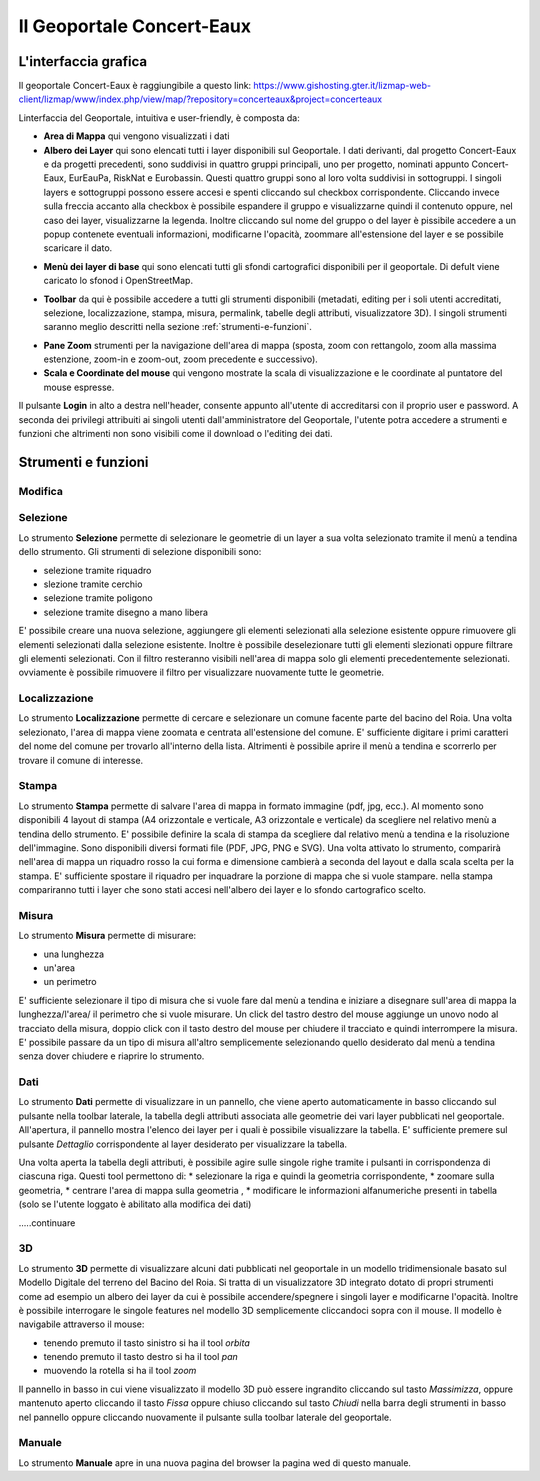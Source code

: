 Il Geoportale Concert-Eaux
==================================

L'interfaccia grafica
--------------------------------------------

Il geoportale Concert-Eaux è raggiungibile a questo link: https://www.gishosting.gter.it/lizmap-web-client/lizmap/www/index.php/view/map/?repository=concerteaux&project=concerteaux

.. image:: img/interfaccia.png

Linterfaccia del Geoportale, intuitiva e user-friendly, è composta da:

* **Area di Mappa** qui vengono visualizzati i dati
* **Albero dei Layer** qui sono elencati tutti i layer disponibili sul Geoportale. I dati derivanti, dal progetto Concert-Eaux e da progetti precedenti, sono suddivisi in quattro gruppi principali, uno per progetto, nominati appunto Concert-Eaux, EurEauPa, RiskNat e Eurobassin. Questi quattro gruppi sono al loro volta suddivisi in sottogruppi. I singoli layers e sottogruppi possono essere accesi e spenti cliccando sul checkbox corrispondente. Cliccando invece sulla freccia accanto alla checkbox è possibile espandere il gruppo e visualizzarne quindi il contenuto oppure, nel caso dei layer, visualizzarne la legenda. Inoltre cliccando sul nome del gruppo o del layer è pissibile accedere a un popup contenete eventuali informazioni, modificarne l'opacità, zoommare all'estensione del layer e se possibile scaricare il dato.

.. image:: img/layer.gif

* **Menù dei layer di base** qui sono elencati tutti gli sfondi cartografici disponibili per il geoportale. Di defult viene caricato lo sfonod i OpenStreetMap.

.. image:: img/base_layer.gif

* **Toolbar** da qui è possibile accedere a tutti gli strumenti disponibili (metadati, editing per i soli utenti accreditati, selezione, localizzazione, stampa, misura, permalink, tabelle degli attributi, visualizzatore 3D). I singoli strumenti saranno meglio descritti nella sezione :ref:`strumenti-e-funzioni`.

.. image:: img/tool.gif

* **Pane Zoom** strumenti per la navigazione dell'area di mappa (sposta, zoom con rettangolo, zoom alla massima estenzione, zoom-in e zoom-out, zoom precedente e successivo).
* **Scala e Coordinate del mouse** qui vengono mostrate la scala di visualizzazione e le coordinate al puntatore del mouse espresse.

Il pulsante **Login** in alto a destra nell'header, consente appunto all'utente di accreditarsi con il proprio user e password. A seconda dei privilegi attribuiti ai singoli utenti dall'amministratore del Geoportale, l'utente potra accedere a strumenti e funzioni che altrimenti non sono visibili come il download o l'editing dei dati.

.. _strumenti-e-funzioni:

Strumenti e funzioni
--------------------------------------------

Modifica
+++++++++


Selezione
++++++++++
Lo strumento **Selezione** permette di selezionare le geometrie di un layer a sua volta selezionato tramite il menù a tendina dello strumento. Gli strumenti di selezione disponibili sono:

* selezione tramite riquadro
* slezione tramite cerchio
* selezione tramite poligono
* selezione tramite disegno a mano libera

E' possibile creare una nuova selezione, aggiungere gli elementi selezionati alla selezione esistente oppure rimuovere gli elementi selezionati dalla selezione esistente. Inoltre è possibile deselezionare tutti gli elementi slezionati oppure filtrare gli elementi selezionati. Con il filtro resteranno visibili nell'area di mappa solo gli elementi precedentemente selezionati. ovviamente è possibile rimuovere il filtro per visualizzare nuovamente tutte le geometrie.

.. image:: img/selezione.gif


Localizzazione
+++++++++++++++
Lo strumento **Localizzazione** permette di cercare e selezionare un comune facente parte del bacino del Roia. Una volta selezionato, l'area di mappa viene zoomata e centrata all'estensione del comune. E' sufficiente digitare i primi caratteri del nome del comune per trovarlo all'interno della lista. Altrimenti è possibile aprire il menù a tendina e scorrerlo per trovare il comune di interesse.

.. image:: img/localizzazione.gif

Stampa
+++++++
Lo strumento **Stampa** permette di salvare l'area di mappa in formato immagine (pdf, jpg, ecc.). Al momento sono disponibili 4 layout di stampa (A4 orizzontale e verticale, A3 orizzontale e verticale) da scegliere nel relativo menù a tendina dello strumento. E' possibile definire la scala di stampa da scegliere dal relativo menù a tendina e la risoluzione dell'immagine. Sono disponibili diversi formati file (PDF, JPG, PNG e SVG). Una volta attivato lo strumento, comparirà nell'area di mappa un riquadro rosso la cui forma e dimensione cambierà a seconda del layout e dalla scala scelta per la stampa. E' sufficiente spostare il riquadro per inquadrare la porzione di mappa che si vuole stampare. nella stampa compariranno tutti i layer che sono stati accesi nell'albero dei layer e lo sfondo cartografico scelto.

.. image:: img/stampa.gif

Misura
++++++++
Lo strumento **Misura** permette di misurare:

* una lunghezza
* un'area
* un perimetro

E' sufficiente selezionare il tipo di misura che si vuole fare dal menù a tendina e iniziare a disegnare sull'area di mappa la lunghezza/l'area/ il perimetro che si vuole misurare. Un click del tastro destro del mouse aggiunge un unovo nodo al tracciato della misura, doppio click con il tasto destro del mouse per chiudere il tracciato e quindi interrompere la misura. E' possibile passare da un tipo di misura all'altro semplicemente selezionando quello desiderato dal menù a tendina senza dover chiudere e riaprire lo strumento.

.. image:: img/misura.gif

Dati
++++++
Lo strumento **Dati** permette di visualizzare in un pannello, che viene aperto automaticamente in basso cliccando sul pulsante nella toolbar laterale, la tabella degli attributi associata alle geometrie dei vari layer pubblicati nel geoportale. All'apertura, il pannello mostra l'elenco dei layer per i quali è possibile visualizzare la tabella. E' sufficiente premere sul pulsante *Dettaglio* corrispondente al layer desiderato per visualizzare la tabella. 

Una volta aperta la tabella degli attributi, è possibile agire sulle singole righe tramite i pulsanti in corrispondenza di ciascuna riga. Questi tool permettono di:
* selezionare la riga e quindi la geometria corrispondente, 
* zoomare sulla geometria, 
* centrare l'area di mappa sulla geometria ,
* modificare le informazioni alfanumeriche presenti in tabella (solo se l'utente loggato è abilitato alla modifica dei dati)

.....continuare

.. image:: img/dati.gif

3D
++++
Lo strumento **3D** permette di visualizzare alcuni dati pubblicati nel geoportale in un modello tridimensionale basato sul Modello Digitale del terreno del Bacino del Roia. Si tratta di un visualizzatore 3D integrato dotato di propri strumenti come ad esempio un albero dei layer da cui è possibile accendere/spegnere i singoli layer e modificarne l'opacità. Inoltre è possibile interrogare le singole features nel modello 3D semplicemente cliccandoci sopra con il mouse. Il modello è navigabile attraverso il mouse:

* tenendo premuto il tasto sinistro si ha il tool *orbita*
* tenendo premuto il tasto destro si ha il tool *pan*
* muovendo la rotella si ha il tool *zoom*

.. image:: img/treD.gif

Il pannello in basso in cui viene visualizzato il modello 3D può essere ingrandito cliccando sul tasto *Massimizza*, oppure mantenuto aperto cliccando il tasto *Fissa* oppure chiuso cliccando sul tasto *Chiudi* nella barra degli strumenti in basso nel pannello oppure cliccando nuovamente il pulsante sulla toolbar laterale del geoportale.

Manuale
+++++++
Lo strumento **Manuale** apre in una nuova pagina del browser la pagina wed di questo manuale.

